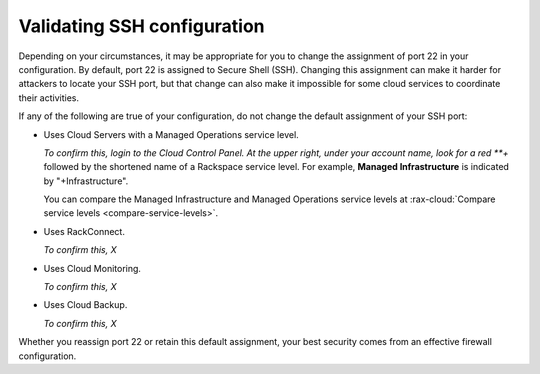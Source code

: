 .. _network-ssh:

----------------------------
Validating SSH configuration
----------------------------
Depending on your circumstances, it may be appropriate for you to change the
assignment of port 22 in your configuration. By default, port 22 is assigned to
Secure Shell (SSH). Changing this assignment can make it harder for attackers to
locate your SSH port, but that change can also make it impossible for some
cloud services to coordinate their activities.

If any of the following are true of your configuration,
do not change the default assignment of your SSH port:

- Uses Cloud Servers with a Managed Operations service level.

  *To confirm this, login to the Cloud Control Panel.
  At the upper right, under your account name, look for a red **+* followed by
  the shortened name of a Rackspace service level. For example,
  **Managed Infrastructure** is indicated by "+Infrastructure".

  You can compare the Managed Infrastructure and Managed Operations
  service levels at
  :rax-cloud:`Compare service levels <compare-service-levels>`.

- Uses RackConnect.

  *To confirm this, X*

- Uses Cloud Monitoring.

  *To confirm this, X*

- Uses Cloud Backup.

  *To confirm this, X*

Whether you reassign port 22 or retain this default assignment,
your best security comes from an effective firewall configuration.
